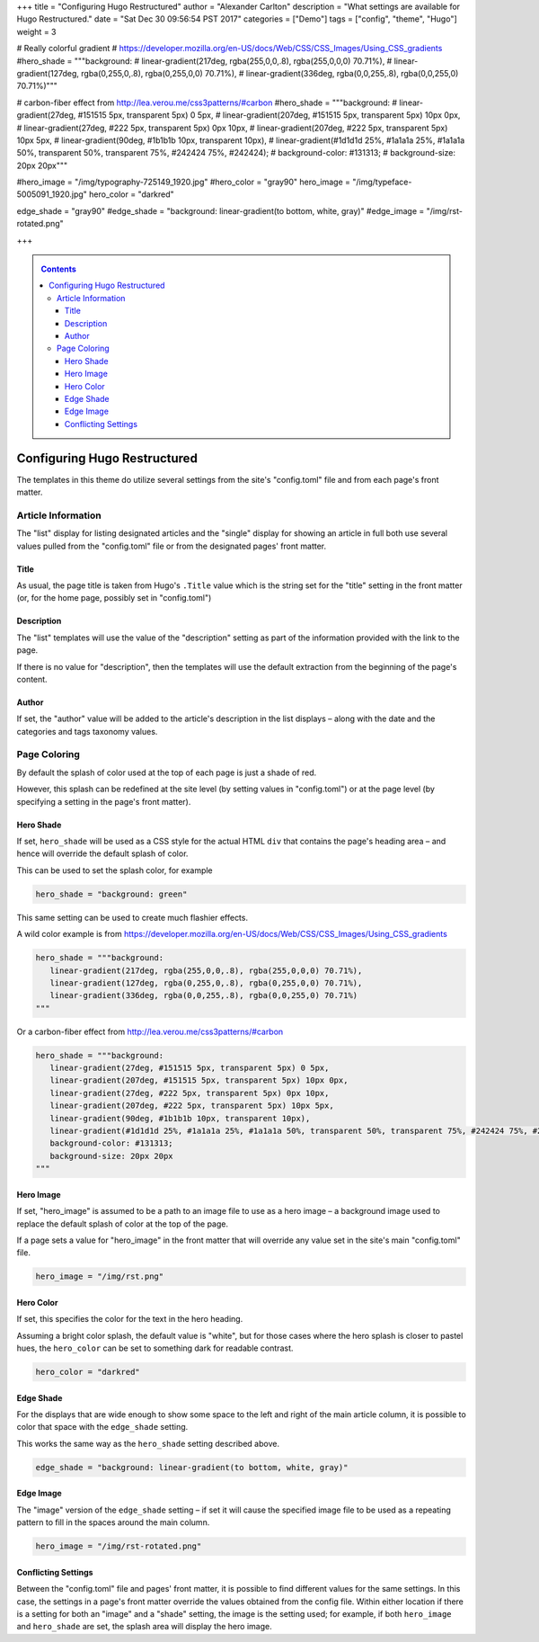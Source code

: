 +++
title = "Configuring Hugo Restructured"
author = "Alexander Carlton"
description = "What settings are available for Hugo Restructured."
date = "Sat Dec 30 09:56:54 PST 2017"
categories = ["Demo"]
tags = ["config", "theme", "Hugo"]
weight = 3

# Really colorful gradient
# https://developer.mozilla.org/en-US/docs/Web/CSS/CSS_Images/Using_CSS_gradients
#hero_shade = """background: 
#   linear-gradient(217deg, rgba(255,0,0,.8), rgba(255,0,0,0) 70.71%), 
#   linear-gradient(127deg, rgba(0,255,0,.8), rgba(0,255,0,0) 70.71%), 
#   linear-gradient(336deg, rgba(0,0,255,.8), rgba(0,0,255,0) 70.71%)"""

# carbon-fiber effect from http://lea.verou.me/css3patterns/#carbon
#hero_shade = """background:
#   linear-gradient(27deg, #151515 5px, transparent 5px) 0 5px,
#   linear-gradient(207deg, #151515 5px, transparent 5px) 10px 0px,
#   linear-gradient(27deg, #222 5px, transparent 5px) 0px 10px,
#   linear-gradient(207deg, #222 5px, transparent 5px) 10px 5px,
#   linear-gradient(90deg, #1b1b1b 10px, transparent 10px),
#   linear-gradient(#1d1d1d 25%, #1a1a1a 25%, #1a1a1a 50%, transparent 50%, transparent 75%, #242424 75%, #242424);
#   background-color: #131313;
#   background-size: 20px 20px"""
  
#hero_image = "/img/typography-725149_1920.jpg"
#hero_color = "gray90"
hero_image = "/img/typeface-5005091_1920.jpg"
hero_color = "darkred"

edge_shade = "gray90"
#edge_shade = "background: linear-gradient(to bottom, white, gray)"
#edge_image = "/img/rst-rotated.png"

+++

.. _contents:

.. contents::
   :class: sidebar

#############################
Configuring Hugo Restructured
#############################

The templates in this theme do utilize several settings
from the site's "config.toml" file and from each page's front matter.


Article Information
*******************

The "list" display for listing designated articles
and the "single" display for showing an article in full
both use several values pulled from the "config.toml" file
or from the designated pages' front matter.


Title
=====

As usual, the page title is taken from Hugo's ``.Title`` value
which is the string set for the "title" setting in the front matter
(or, for the home page, possibly set in "config.toml")


Description
===========

The "list" templates will use the value of the "description" setting
as part of the information provided with the link to the page.

If there is no value for "description", then the templates will
use the default extraction from the beginning of the page's content.


Author
======

If set, the "author" value will be added to the article's description
in the list displays |--| along with the date and
the categories and tags taxonomy values.


Page Coloring
*************

By default the splash of color used at the top of each page
is just a shade of red.

However, this splash can be redefined at the site level
(by setting values in "config.toml") or at the page level
(by specifying a setting in the page's front matter).


Hero Shade
==========

If set, ``hero_shade`` will be used as a CSS style for the actual HTML ``div``
that contains the page's heading area |--| and hence will override
the default splash of color.

This can be used to set the splash color, for example

.. code::

   hero_shade = "background: green"

This same setting can be used to create much flashier effects.

A wild color example is from https://developer.mozilla.org/en-US/docs/Web/CSS/CSS_Images/Using_CSS_gradients

.. code::

   hero_shade = """background:
      linear-gradient(217deg, rgba(255,0,0,.8), rgba(255,0,0,0) 70.71%),
      linear-gradient(127deg, rgba(0,255,0,.8), rgba(0,255,0,0) 70.71%),
      linear-gradient(336deg, rgba(0,0,255,.8), rgba(0,0,255,0) 70.71%)
   """

Or a carbon-fiber effect from http://lea.verou.me/css3patterns/#carbon

.. code::

   hero_shade = """background:
      linear-gradient(27deg, #151515 5px, transparent 5px) 0 5px,
      linear-gradient(207deg, #151515 5px, transparent 5px) 10px 0px,
      linear-gradient(27deg, #222 5px, transparent 5px) 0px 10px,
      linear-gradient(207deg, #222 5px, transparent 5px) 10px 5px,
      linear-gradient(90deg, #1b1b1b 10px, transparent 10px),
      linear-gradient(#1d1d1d 25%, #1a1a1a 25%, #1a1a1a 50%, transparent 50%, transparent 75%, #242424 75%, #242424);
      background-color: #131313;
      background-size: 20px 20px
   """


Hero Image
==========

If set, "hero_image" is assumed to be a path to an image file
to use as a hero image |--| a background image used to replace the
default splash of color at the top of the page.

If a page sets a value for "hero_image" in the front matter
that will override any value set in the site's main "config.toml" file.

.. code::

   hero_image = "/img/rst.png"


Hero Color
==========

If set, this specifies the color for the text in the hero heading.

Assuming a bright color splash, the default value is "white",
but for those cases where the hero splash is closer to pastel hues,
the ``hero_color`` can be set to something dark for readable contrast.

.. code::

   hero_color = "darkred"


Edge Shade
==========

For the displays that are wide enough to show some space to the left and right
of the main article column, it is possible to color that space with the
``edge_shade`` setting.

This works the same way as the ``hero_shade`` setting described above.

.. code::

   edge_shade = "background: linear-gradient(to bottom, white, gray)"


Edge Image
==========

The "image" version of the ``edge_shade`` setting |--| if set
it will cause the specified image file to be used as a repeating
pattern to fill in the spaces around the main column.

.. code::

   hero_image = "/img/rst-rotated.png"


Conflicting Settings
====================

Between the "config.toml" file and pages' front matter,
it is possible to find different values for the same settings.
In this case, the settings in a page's front matter override
the values obtained from the config file.
Within either location
if there is a setting for both an "image" and a "shade" setting,
the image is the setting used;
for example, if both ``hero_image`` and ``hero_shade`` are set,
the splash area will display the hero image.


.. |--| unicode:: U+2013   .. en dash


